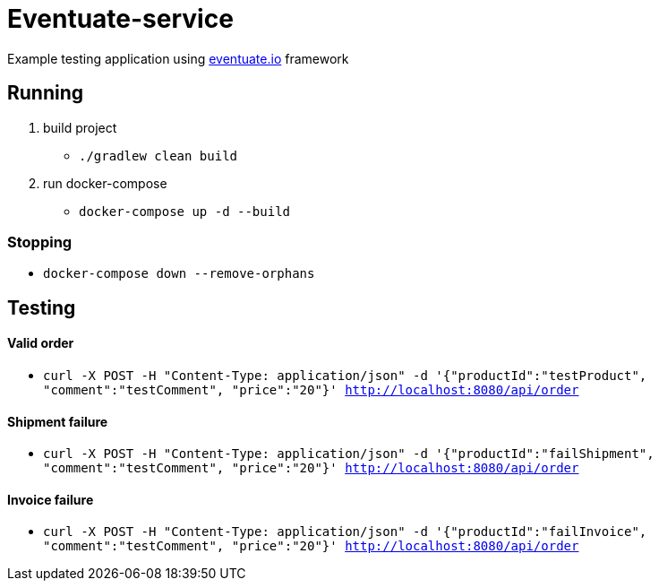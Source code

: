 = Eventuate-service

Example testing application using http://eventuate.io/[eventuate.io] framework

== Running

1. build project
 * `./gradlew clean build`

1. run docker-compose
 * `docker-compose up -d --build`

=== Stopping

 * `docker-compose down --remove-orphans`

== Testing

==== Valid order

* `curl -X POST -H "Content-Type: application/json" -d '{"productId":"testProduct", "comment":"testComment", "price":"20"}' http://localhost:8080/api/order`

==== Shipment failure

* `curl -X POST -H "Content-Type: application/json" -d '{"productId":"failShipment", "comment":"testComment", "price":"20"}' http://localhost:8080/api/order`

==== Invoice failure

* `curl -X POST -H "Content-Type: application/json" -d '{"productId":"failInvoice", "comment":"testComment", "price":"20"}' http://localhost:8080/api/order`

